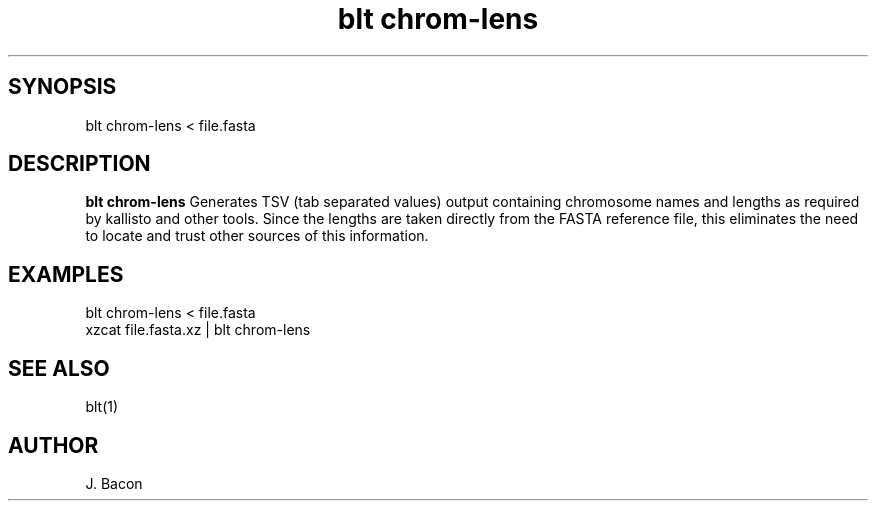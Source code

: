 .TH blt\ chrom-lens 1

\" Convention:
\" Underline anything that is typed verbatim - commands, etc.
.SH SYNOPSIS
.PP
.nf 
.na
blt chrom-lens < file.fasta
.ad
.fi

.SH DESCRIPTION

.B blt chrom-lens
Generates TSV (tab separated values) output containing chromosome names
and lengths as required by kallisto and other tools.  Since the lengths are
taken directly from the FASTA reference file, this eliminates the need to
locate and trust other sources of this information.

.SH EXAMPLES
.nf
.na
blt chrom-lens < file.fasta
xzcat file.fasta.xz | blt chrom-lens
.ad
.fi

.SH SEE ALSO

blt(1)

.SH AUTHOR
.nf
.na
J. Bacon
